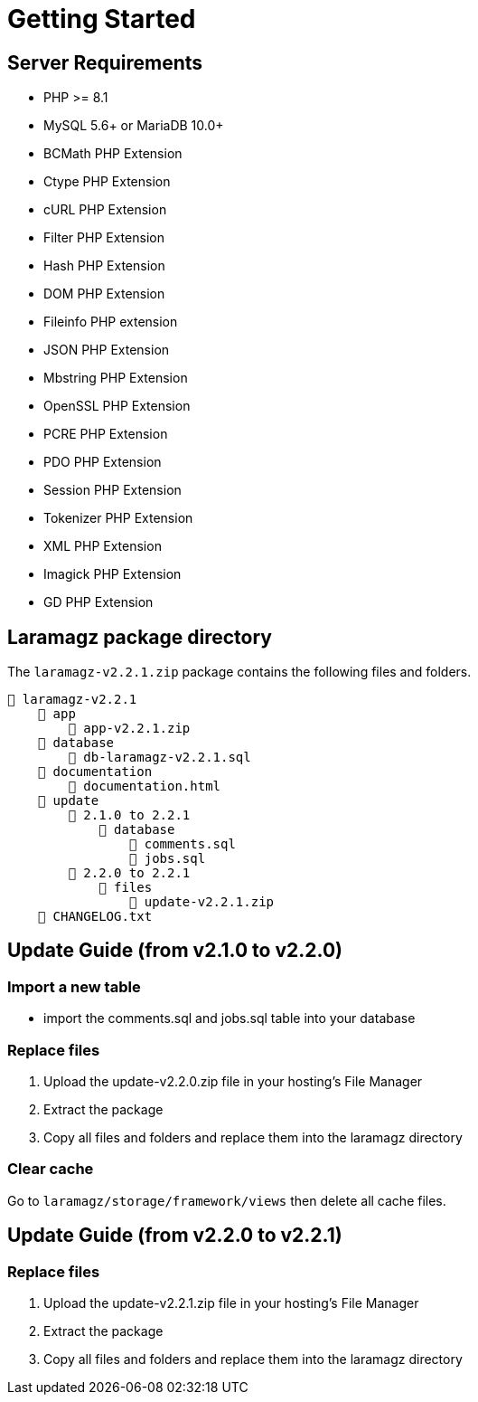 = Getting Started

== Server Requirements

* PHP >= 8.1
* MySQL 5.6+ or MariaDB 10.0+
* BCMath PHP Extension
* Ctype PHP Extension
* cURL PHP Extension
* Filter PHP Extension
* Hash PHP Extension
* DOM PHP Extension
* Fileinfo PHP extension
* JSON PHP Extension
* Mbstring PHP Extension
* OpenSSL PHP Extension
* PCRE PHP Extension
* PDO PHP Extension
* Session PHP Extension
* Tokenizer PHP Extension
* XML PHP Extension
* Imagick PHP Extension
* GD PHP Extension

== Laramagz package directory

The `laramagz-v2.2.1.zip` package contains the following files and folders.

    📒 laramagz-v2.2.1
        📂 app
            📄 app-v2.2.1.zip
        📂 database 
            📄 db-laramagz-v2.2.1.sql
        📂 documentation
            📄 documentation.html
        📂 update 
            📂 2.1.0 to 2.2.1
                📂 database
                    📄 comments.sql
                    📄 jobs.sql
            📂 2.2.0 to 2.2.1
                📂 files 
                    📄 update-v2.2.1.zip
        📄 CHANGELOG.txt    
        
== Update Guide (from v2.1.0 to v2.2.0)

=== Import a new table

- import the comments.sql and jobs.sql table into your database

=== Replace files

1. Upload the update-v2.2.0.zip file in your hosting's File Manager
2. Extract the package
3. Copy all files and folders and replace them into the laramagz directory

=== Clear cache

Go to `laramagz/storage/framework/views` then delete all cache files.

== Update Guide (from v2.2.0 to v2.2.1)

=== Replace files

1. Upload the update-v2.2.1.zip file in your hosting's File Manager
2. Extract the package
3. Copy all files and folders and replace them into the laramagz directory